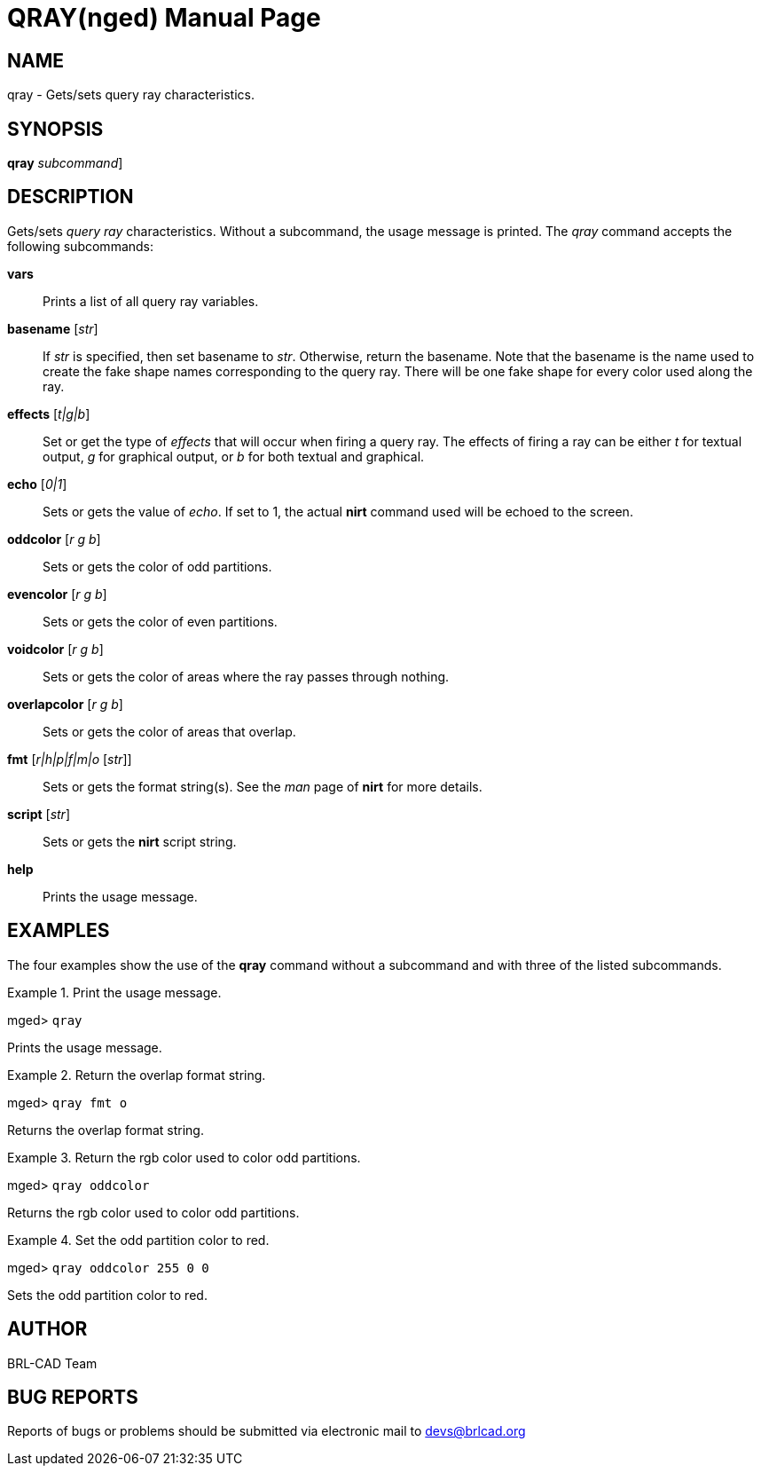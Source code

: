 = QRAY(nged)
BRL-CAD Team
:doctype: manpage
:man manual: BRL-CAD User Commands
:man source: BRL-CAD
:page-layout: base

== NAME

qray - Gets/sets query ray characteristics.
   

== SYNOPSIS

*[cmd]#qray#*  [[rep]_subcommand_]

== DESCRIPTION

Gets/sets _query ray_ characteristics. Without a subcommand, the usage message is printed. The _qray_ command accepts the following subcommands:

*[cmd]#vars#* ::
Prints a list of all query ray variables. 

*[cmd]#basename#*  [__str__]::
If _str_ is specified, then set basename to __str__. 			Otherwise, return the basename. Note that the basename is the name used to create the fake shape 		names corresponding to the query ray. There will be one fake shape for every color used along the 		ray. 

*[cmd]#effects#* [__t|g|b__]::
Set or get the type of _effects_ that will occur when firing a query ray. The 		effects of firing a ray can be either _t_ for textual output, _g_ for graphical output, or _b_ for both textual and graphical. 

*[cmd]#echo#*  [__0|1__]::
Sets or gets the value of __echo__.  If set to 1, the actual *[cmd]#nirt#*  command used will be echoed to the screen. 

*[cmd]#oddcolor#*  [__r g b__]::
Sets or gets the color of odd partitions. 

*[cmd]#evencolor#*  [__r g b__]::
Sets or gets the color of even partitions. 

*[cmd]#voidcolor#*  [__r g b__]::
Sets or gets the color of areas where the ray passes through nothing. 

*[cmd]#overlapcolor#*  [__r g b__]::
Sets or gets the color of areas that overlap. 

*[cmd]#fmt#*  [__r|h|p|f|m|o__ [__str__]]::
Sets or gets the format string(s). See the _man_ page of *[cmd]#nirt#*  	for more details. 

*[cmd]#script#*  [__str__]::
Sets or gets the *[cmd]#nirt#*  script string. 

*[cmd]#help#* ::
Prints the usage message. 

== EXAMPLES

The four examples show the use of the *[cmd]#qray#*  command without a subcommand and with three of the listed subcommands. 

.Print the usage message.
====
[prompt]#mged># [ui]`qray` 

Prints the usage message. 
====

.Return the overlap format string.
====
[prompt]#mged># [ui]`qray fmt o` 

Returns the overlap format string. 
====

.Return the rgb color used to color odd partitions.
====
[prompt]#mged># [ui]`qray oddcolor` 

Returns the rgb color used to color odd partitions. 
====

.Set the odd partition color to red.
====
[prompt]#mged># [ui]`qray oddcolor 255 0 0` 

Sets the odd partition color to red. 
====

== AUTHOR

BRL-CAD Team

== BUG REPORTS

Reports of bugs or problems should be submitted via electronic mail to mailto:devs@brlcad.org[]